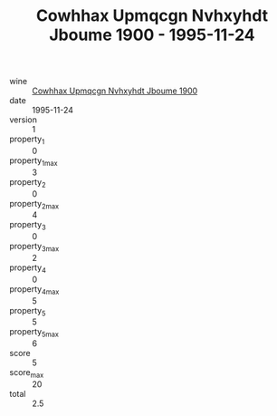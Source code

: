 :PROPERTIES:
:ID:                     3487a7ef-39a2-42d2-befa-91f7e0ed1e11
:END:
#+TITLE: Cowhhax Upmqcgn Nvhxyhdt Jboume 1900 - 1995-11-24

- wine :: [[id:e215a242-ed4c-46b8-b4d6-53f7a1d258e3][Cowhhax Upmqcgn Nvhxyhdt Jboume 1900]]
- date :: 1995-11-24
- version :: 1
- property_1 :: 0
- property_1_max :: 3
- property_2 :: 0
- property_2_max :: 4
- property_3 :: 0
- property_3_max :: 2
- property_4 :: 0
- property_4_max :: 5
- property_5 :: 5
- property_5_max :: 6
- score :: 5
- score_max :: 20
- total :: 2.5


